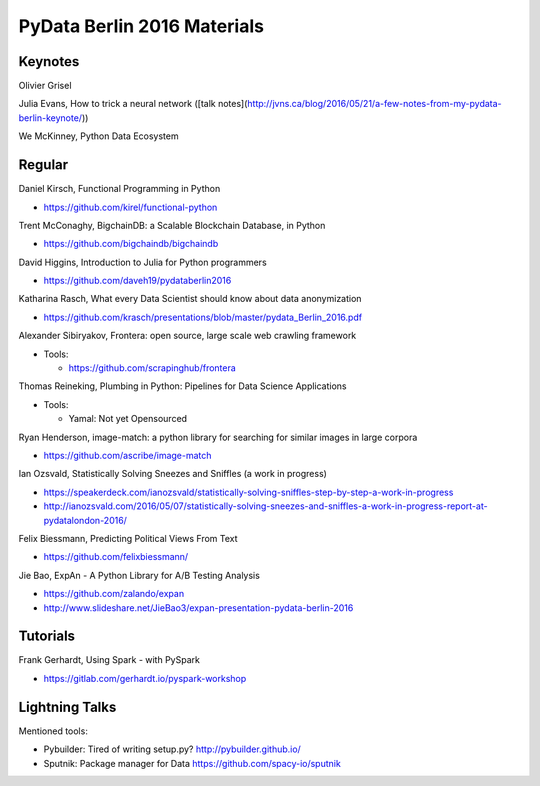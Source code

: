 PyData Berlin 2016 Materials
============================


Keynotes
--------

Olivier Grisel

Julia Evans, How to trick a neural network ([talk notes](http://jvns.ca/blog/2016/05/21/a-few-notes-from-my-pydata-berlin-keynote/))

We McKinney, Python Data Ecosystem


Regular
-------

Daniel Kirsch, Functional Programming in Python

- https://github.com/kirel/functional-python


Trent McConaghy, BigchainDB: a Scalable Blockchain Database, in Python

- https://github.com/bigchaindb/bigchaindb


David Higgins, Introduction to Julia for Python programmers

- https://github.com/daveh19/pydataberlin2016


Katharina Rasch, What every Data Scientist should know about data anonymization

- https://github.com/krasch/presentations/blob/master/pydata_Berlin_2016.pdf


Alexander Sibiryakov, Frontera: open source, large scale web crawling framework

- Tools:
  
  - https://github.com/scrapinghub/frontera


Thomas Reineking, Plumbing in Python: Pipelines for Data Science Applications

- Tools:
  
  - Yamal: Not yet Opensourced

Ryan Henderson, image-match: a python library for searching for similar images in large corpora

- https://github.com/ascribe/image-match

Ian Ozsvald, Statistically Solving Sneezes and Sniffles (a work in progress)

- https://speakerdeck.com/ianozsvald/statistically-solving-sniffles-step-by-step-a-work-in-progress
- http://ianozsvald.com/2016/05/07/statistically-solving-sneezes-and-sniffles-a-work-in-progress-report-at-pydatalondon-2016/

Felix Biessmann, Predicting Political Views From Text

- https://github.com/felixbiessmann/

Jie Bao, ExpAn - A Python Library for A/B Testing Analysis

- https://github.com/zalando/expan
- http://www.slideshare.net/JieBao3/expan-presentation-pydata-berlin-2016


Tutorials
---------

Frank Gerhardt, Using Spark - with PySpark

- https://gitlab.com/gerhardt.io/pyspark-workshop


Lightning Talks
---------------

Mentioned tools:

- Pybuilder: Tired of writing setup.py? http://pybuilder.github.io/
- Sputnik: Package manager for Data https://github.com/spacy-io/sputnik
